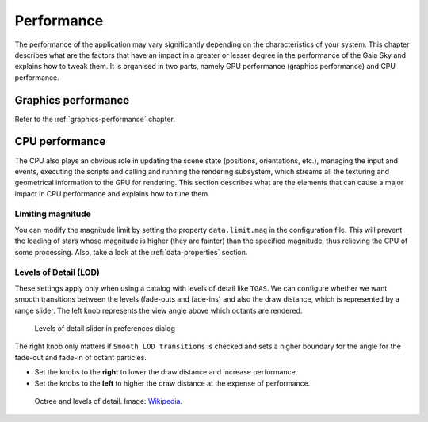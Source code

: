 Performance
***********

The performance of the application may vary significantly depending on
the characteristics of your system. This chapter describes what are the
factors that have an impact in a greater or lesser degree in the
performance of the Gaia Sky and explains how to tweak them. It is
organised in two parts, namely GPU performance (graphics performance)
and CPU performance.

Graphics performance
====================

Refer to the :ref:`graphics-performance` chapter.


CPU performance
===============

The CPU also plays an obvious role in updating the scene state
(positions, orientations, etc.), managing the input and events,
executing the scripts and calling and running the rendering subsystem,
which streams all the texturing and geometrical information to the GPU
for rendering. This section describes what are the elements that can
cause a major impact in CPU performance and explains how to tune them.

Limiting magnitude
------------------

You can modify the magnitude limit by setting the property ``data.limit.mag``
in the configuration file. This will prevent the loading of stars whose magnitude
is higher (they are fainter) than the specified magnitude, thus relieving the
CPU of some processing. Also, take a look at the
:ref:`data-properties` section.

.. _levels-of-detail:

Levels of Detail (LOD)
----------------------

These settings apply only when using a catalog with levels of detail
like ``TGAS``. We can configure whether we want smooth transitions between
the levels (fade-outs and fade-ins) and also the draw distance, which is
represented by a range slider. The left knob represents the view angle
above which octants are rendered.

.. figure:: img/lodslider.jpg
  :alt: Levels of Detail slider

  Levels of detail slider in preferences dialog

The right knob only matters if ``Smooth LOD transitions`` is checked and sets a higher boundary for the
angle for the fade-out and fade-in of octant particles.

*  Set the knobs to the **right** to lower the draw distance and increase performance.
*  Set the knobs to the **left** to higher the draw distance at the expense of performance.

.. figure:: img/lodoctree.png
  :alt: Octree and levels of detail

  Octree and levels of detail. Image: `Wikipedia <https://en.wikipedia.org/wiki/Octree>`__.
